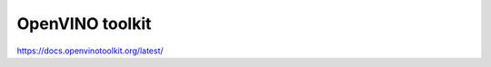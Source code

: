 .. backends/openvino.rst:


OpenVINO toolkit 
================

https://docs.openvinotoolkit.org/latest/


